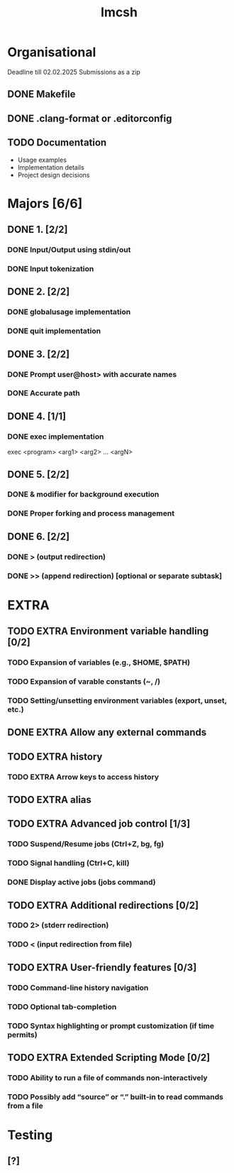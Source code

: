 #+title: Imcsh

* Organisational
Deadline till 02.02.2025
Submissions as a zip
** DONE Makefile
** DONE .clang-format or .editorconfig
** TODO Documentation
   - Usage examples
   - Implementation details
   - Project design decisions

* Majors [6/6]
** DONE 1. [2/2]
*** DONE Input/Output using stdin/out
*** DONE Input tokenization

** DONE 2. [2/2]
*** DONE globalusage implementation
*** DONE quit implementation

** DONE 3. [2/2]
*** DONE Prompt user@host> with accurate names
*** DONE Accurate path

** DONE 4. [1/1]
*** DONE exec implementation
exec <program> <arg1> <arg2> ... <argN>

** DONE 5. [2/2]
*** DONE & modifier for background execution
*** DONE Proper forking and process management

** DONE 6. [2/2]
*** DONE > (output redirection)
*** DONE >> (append redirection) [optional or separate subtask]

* EXTRA


** TODO EXTRA Environment variable handling [0/2]
*** TODO Expansion of variables (e.g., $HOME, $PATH)
*** TODO Expansion of varable constants (~, /)
*** TODO Setting/unsetting environment variables (export, unset, etc.)

** DONE EXTRA Allow any external commands

** TODO EXTRA history
*** TODO EXTRA Arrow keys to access history

** TODO EXTRA alias

** TODO EXTRA Advanced job control [1/3]
*** TODO Suspend/Resume jobs (Ctrl+Z, bg, fg)
*** TODO Signal handling (Ctrl+C, kill)
*** DONE Display active jobs (jobs command)

** TODO EXTRA Additional redirections [0/2]
*** TODO 2> (stderr redirection)
*** TODO < (input redirection from file)

** TODO EXTRA User-friendly features [0/3]
*** TODO Command-line history navigation
*** TODO Optional tab-completion
*** TODO Syntax highlighting or prompt customization (if time permits)

** TODO EXTRA Extended Scripting Mode [0/2]
*** TODO Ability to run a file of commands non-interactively
*** TODO Possibly add “source” or “.” built-in to read commands from a file

* Testing
** [?]
